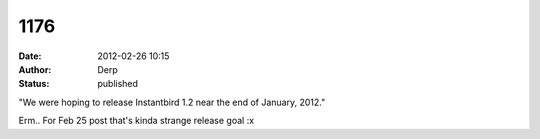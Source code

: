 1176
####
:date: 2012-02-26 10:15
:author: Derp
:status: published

"We were hoping to release Instantbird 1.2 near the end of January, 2012."

Erm.. For Feb 25 post that's kinda strange release goal :x

